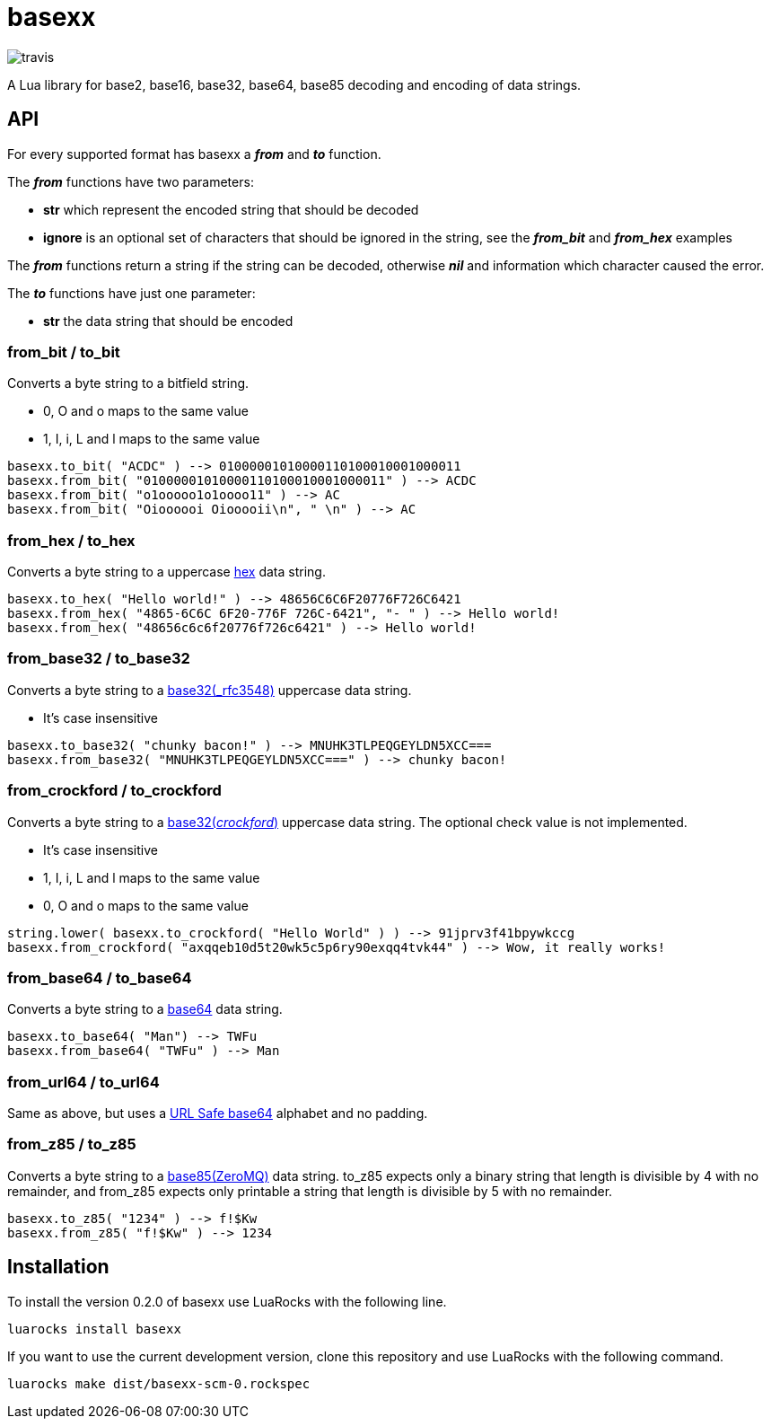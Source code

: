 = basexx

image::https://api.travis-ci.org/aiq/basexx.png[travis]

A Lua library for base2, base16, base32, base64, base85 decoding and encoding of data strings.

== API

For every supported format has basexx a *_from_* and *_to_* function.

The *_from_* functions have two parameters:

* *str* which represent the encoded string that should be decoded
* *ignore* is an optional set of characters that should be ignored in the string, see the *_from_bit_* and *_from_hex_* examples

The *_from_* functions return a string if the string can be decoded, otherwise *_nil_* and information which character caused the error.

The *_to_* functions have just one parameter:

* *str* the data string that should be encoded

=== from_bit / to_bit

Converts a byte string to a bitfield string.

* 0, O and o maps to the same value
* 1, I, i, L and l maps to the same value

[source,lua]
----
basexx.to_bit( "ACDC" ) --> 01000001010000110100010001000011
basexx.from_bit( "01000001010000110100010001000011" ) --> ACDC
basexx.from_bit( "o1ooooo1o1oooo11" ) --> AC
basexx.from_bit( "Oioooooi Oiooooii\n", " \n" ) --> AC
----

=== from_hex / to_hex

Converts a byte string to a uppercase http://tools.ietf.org/html/rfc3548#section-6[hex] data string.

[source,lua]
----
basexx.to_hex( "Hello world!" ) --> 48656C6C6F20776F726C6421
basexx.from_hex( "4865-6C6C 6F20-776F 726C-6421", "- " ) --> Hello world!
basexx.from_hex( "48656c6c6f20776f726c6421" ) --> Hello world!
----

=== from_base32 / to_base32

Converts a byte string to a http://tools.ietf.org/html/rfc3548#section-5[base32(_rfc3548)] uppercase data string.

* It's case insensitive

[source,lua]
----
basexx.to_base32( "chunky bacon!" ) --> MNUHK3TLPEQGEYLDN5XCC===
basexx.from_base32( "MNUHK3TLPEQGEYLDN5XCC===" ) --> chunky bacon!
----

=== from_crockford / to_crockford

Converts a byte string to a http://www.crockford.com/wrmg/base32.html[base32(_crockford_)] uppercase data string. The optional check value is not implemented. 

* It's case insensitive
* 1, I, i, L and l maps to the same value
* 0, O and o maps to the same value

[source,lua]
----
string.lower( basexx.to_crockford( "Hello World" ) ) --> 91jprv3f41bpywkccg
basexx.from_crockford( "axqqeb10d5t20wk5c5p6ry90exqq4tvk44" ) --> Wow, it really works!
----

=== from_base64 / to_base64

Converts a byte string to a https://tools.ietf.org/html/rfc4648#section-4[base64] data string.

[source,lua]
----
basexx.to_base64( "Man") --> TWFu
basexx.from_base64( "TWFu" ) --> Man
----

=== from_url64 / to_url64

Same as above, but uses a https://tools.ietf.org/html/rfc4648#section-5[URL Safe base64] alphabet and no padding.

=== from_z85 / to_z85

Converts a byte string to a http://rfc.zeromq.org/spec:32[base85(ZeroMQ)] data string.
to_z85 expects only a binary string that length is divisible by 4 with no remainder, and from_z85 expects only printable a string that length is divisible by 5 with no remainder.

[source,lua]
----
basexx.to_z85( "1234" ) --> f!$Kw
basexx.from_z85( "f!$Kw" ) --> 1234
----

== Installation

To install the version 0.2.0 of basexx use LuaRocks with the following line.

----
luarocks install basexx
----


If you want to use the current development version, clone this repository and use
LuaRocks with the following command.

----
luarocks make dist/basexx-scm-0.rockspec
----

